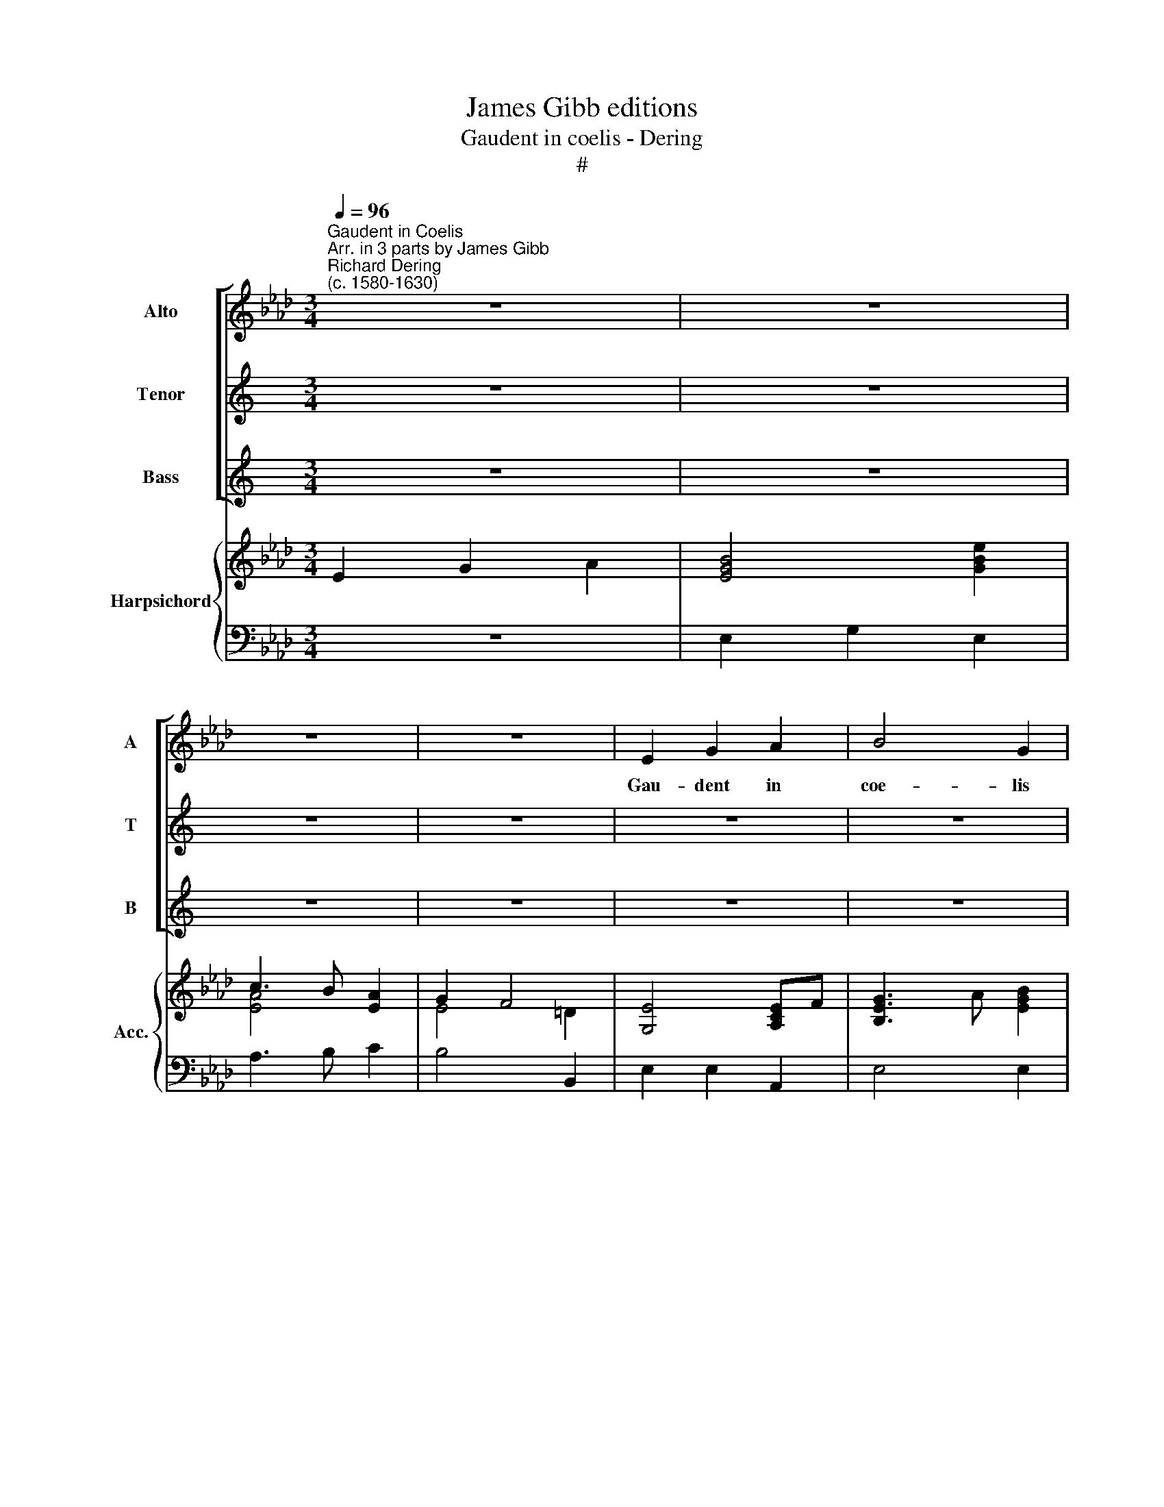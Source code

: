 X:1
T:James Gibb editions
T:Gaudent in coelis - Dering
T:#
%%score [ 1 2 3 ] { ( 4 5 7 ) | 6 }
L:1/8
Q:1/4=96
M:3/4
K:Ab
V:1 treble nm="Alto" snm="A"
V:2 treble nm="Tenor" snm="T"
V:3 treble nm="Bass" snm="B"
V:4 treble nm="Harpsichord" snm="Acc."
V:5 treble 
V:7 treble 
V:6 bass 
V:1
"^Gaudent in Coelis""^Arr. in 3 parts by James Gibb""^Richard Dering\n(c. 1580-1630)" z6 | z6 | %2
w: ||
 z6 | z6 | E2 G2 A2 | B4 G2 | c3 B A2 || G2 F4 | E6 | z6 | z6 | z6 || z6 | c2 c2 B2 | c4 A2 | %15
w: ||Gau- dent in|coe- lis|an- i- mae|san- cto-|rum,|||||gau- dent in|coe- lis|
 d3 c B2 | A2 B4 ||[M:4/4] A4 z2 G2- | G2 F4 =EE | FF/G/ AB G4 | F2 z2 z4 | z8 |[M:4/4] z8 | %23
w: a- ni- mae|san- cto-|rum qui|* Chri- sti ve-|sti- gi- a sunt se- cu-|ti,|||
 z c AG/F/ G=E F2 | C2 z2 z c =A2 | F2 z F =D2 B,2 | z2 G2 G2 FE | B2 AG F4 | E4 E>E EF | %29
w: ve- sti- gi- a sunt se- cu-|ti se- cu-|ti se- cu- ti|et qui- a pro|e- ius a- mo-|re san- gui- nem su-|
 GE F2 C4 | F>F FG AD E2 | A2 z2 z4 | z8 | z4 z2 B2- | BAGG c3 B | A4 G4 | F2 c>A GF c>A | %37
w: um fu- der- unt|san- gui- nem su- um fu- der-|unt||id\-|* e- o cum Chris- to|ex- sul-|tant si- ne fi- ne, si- ne|
 GE B>G FE z2 | z2 E4 C2 | (=D E2 D) E4 |] %40
w: fi- ne, si- ne fi- ne,|si- ne|fi\- * * ne.|
V:2
[K:C] z6 | z6 | z6 | z6 | z6 | z6 | z6 ||[K:Ab][M:3/4][K:treble-8] z6 | E2 G2 A2 | B4 G2 | %10
w: ||||||||Gau- dent in|coe- lis|
 c3 B A2 | A2 G4 || F6 | A2 A2 G2 | A4 F2 | B3 A G2 | F2 (G A2 G) ||[M:4/4][K:treble-8] A4 z4 | %18
w: an- i- mae|san- cto-|rum,|gau- dent in|coe- lis|a- ni- mae|san- cto\- * *|rum|
 z8 | z8 | z4 z2 G2- | G2 F4 =EE |[M:4/4][K:treble-8] FF/G/ AB G4 | F2 z2 z c AG/F/ | %24
w: ||qui|* Chri- sti ve-|sti- gi- a sunt se- cu-|ti, ve- sti- gi- a|
 G=E F2 C2 z c | =A2 F2 z F =D2 | B,2 B2 B2 AG | G2 FE (=D E2 D) | E4 G>G GA | BG A4 G2 | %30
w: sunt se- cu- ti, se-|cu- ti, se- cu-|ti, et qui- a pro|e- ius a- mo\- * *|re san- gui- nem su-|um fu- der- unt|
 A>A AB cd B2 | A2 A3 GFF | (B3 A) G4 | =A (B2 A) B4 | z8 | z8 | c>A GF c>A GF | B>G FE B>G FE | %38
w: san- gui- nem su- um fu- der-|unt id- e- o cum|Chris\- * to|ex- sul\- * tant|||si- ne fi- ne, si- ne fi- ne,|si- ne fi- ne, si- ne fi- ne,|
 z2 B4 c2 | F4 E4 |] %40
w: si- ne|fi- ne.|
V:3
[K:C] z6 | z6 | z6 | z6 | z6 | z6 | z6 ||[M:3/4] z6 | z6 | z6 | z6 | z6 || %12
w: ||||||||||||
[K:Ab][M:3/4][K:bass] z6 | A,,2 C,2 E,2 | A,4 D,2 | B,,3 (C,/D,/) E,2 | A,2 E,4 ||[M:4/4] A,,4 z4 | %18
w: |gau- dent in|coe- lis|a- ni\- * mae|san- cto-|rum|
 z8 | z8 | z8 | A,,3 B,, C,2 C,2 |[M:4/4] F,3 B,, C,4 | z8 | z C A,G,/F,/ G,=E, F,2 | %25
w: |||qui Chri- sti ve-|sti- gi- a||ve- sti- gi- a sunt se- cu-|
 F,C =A,2 F,2 z F, | =D,2 E,E, E,2 E,E, | G,,2 A,,A,, B,,4 | E,4 z4 | z8 | F,>F, F,F, F,D, E,2 | %31
w: ti, se- cu- ti, se-|cu- ti, et qui- a pro|e- ius a- mo-|re||san- gui- nem su- um fu- der-|
 A,,4 z4 | z8 | z8 | z8 | z8 | z2 =E,F, E,F, z2 | z2 =D,E, D,E, z2 | z2 G,,4 A,,2 | %39
w: unt|||||si- ne fi- ne,|si- ne fi- ne,|si- ne|
 B,,4 [E,,E,]4 |] %40
w: fi- ne.|
V:4
 E2 G2 x2 | x6 | c3 B [EA]2 | G2 F4 | [G,E]4 [A,CE]F | [B,EG]3 x x2 | [CEA]3 x c=d || e4 =d2 | x6 | %9
 x4 [G,B,E]2 | E4 [A,CF]2- | [A,CF]4 =E2 || [A,CF]=EFG [CFA]2 | [CEA]4 [B,EG]2 | A3 G [A,DF]2 | %15
 B3 A [B,EG]2 | [CA]2 G A2 G ||[M:4/4] A2 GF =E3 F | G2 [CA]2 [CG]4 | F4 [C=E][CE]/[=DF]/ x2 | x8 | %21
 c4 G4 |[M:4/4] [CFA]3 [=DF] =E/F/G/A/ x2 | x2 z2 c4 | x2 [FA]G/F/ =E2 [=A,CF]2 | %25
 x4 B2- B/=A/B/c/ | =dc/d/ x2 [G,B,E]2 [A,F][B,G] | [B,G]2 [A,F][G,E] =D E2 D | %28
 E2- E/F/G/A/ [GB]/[FA]/[EG]/[=DF]/ [EG]F | [G,B,E]2 [CF]4 [C=E]2 | [A,CF]2 FG x2 G2 | %31
 [CEA]2 c4 Bc | [Bd]2 F2 G4 | CD C2 [F,B,=D]2 z2 | [G,B,E]3 [G,B,E] [EG][=DF] E2 | FGAB c4 | %36
 [CFA]2 GF [Cc]2 x2 | e2 B6 | z2 x2 x4 | B2 F2 [B,EG]4 |] %40
V:5
 x4 A2 | [EGB]4 [GBe]2 | [EA]4 x2 | E4 =D2 | x6 | x2 x A [EGB]2 | x2 x B A2 || G2 F4 | %8
 [GBe]4 [EAc]2 | [GB][FA][EG]F x2 | C3 B, A,2- | A,2 G,4 || x6 | x6 | [CE]4 x2 | [DF]4 x2 | %16
 x2 [B,E]4 ||[M:4/4] [CE]4 C4- | C2 F4 =E2 | [A,C]3 =D x2 [=EG][EGc] | %20
 [FA][FA]/[GB]/ [Ac][FA=d] [GBe]4 | G2 F4 [C=E]2 |[M:4/4] x4 x2 B/c/=d/=e/ | %23
 [Acf]2 z2 [=EG]2 [FA]2 | [=EGc]c/B/ x2 E/=D/C/B,/ x2 | [=Ac][Ac]/[GB]/ [FA]G/A/ [=DF]2 x2 | %26
 [FB]2 [GBe]2 x4 | x4 [F,B,]4 | [G,B,]2 x2 x4 | x2 A,2 G,4 | x8 | x8 | x8 | F4 x4 | x4 x2 CB, | %35
 [A,C]2 F2 [=EG][=DF] [EG]2 | x4 GAGF | G2 FE FG[=DF][EG] | z2 [EBe]4 [EAc]2 | [=DF] E2 D x4 |] %40
V:6
 z6 | E,2 G,2 E,2 | A,3 B, C2 | B,4 B,,2 | E,2 E,2 A,,2 | E,4 E,2 | A,,3 G,, F,,2 || E,,2 B,,4 | %8
 E,,2 E,2 A,,2 | E,4 E,2 | A,,3 G,, F,,2 | F,,2 C,4 || F,,6 | A,,2 C,2 E,2 | A,,4 D,2 | %15
 B,,3 C,/D,/ E,2 | A,,2 E,,4 ||[M:4/4] A,,4 C,3 =D, | =E,2 F,2 C,4 | F,,2 F,B,, C,4 | F,,4 E,,4 | %21
 A,,3 B,, C,4 |[M:4/4] F,,2 F,B,, C,4 | F,,4 C,2 F,,2 | C,2 F,2 C,2 F,,2 | F,,4 B,,4 | %26
 B,,2 E,,2 E,4 | G,,2 A,,2 B,,4 | E,,4 E,,4 | E,2 A,,F,, C,4 | F,,4 F,D, E,2 | A,,4 D,4 | %32
 B,,4 E,,4 | F,,4 B,,4 | E,4 C,4 | F,4 C,4 | F,,F,=E,F, E,F,E,F, | _E,2 =D,E, D,E,B,,E,, | %38
 z2 G,,4 A,,2 | B,,4 E,,4 |] %40
V:7
 x6 | x6 | x6 | x6 | x6 | x6 | x6 || x6 | x6 | x6 | x6 | x6 || x6 | x6 | x6 | x6 | x6 || %17
[M:4/4] x8 | x8 | x8 | x8 | x8 |[M:4/4] x8 | x8 | x8 | x8 | x8 | x8 | x8 | x8 | x4 A>A G/F/E/D/ | %31
 x2 E2 F4- | F2 [B,D]4 ED | =A, B,2 A, x2 z2 | x8 | x8 | x8 | x8 | x8 | x8 |] %40

